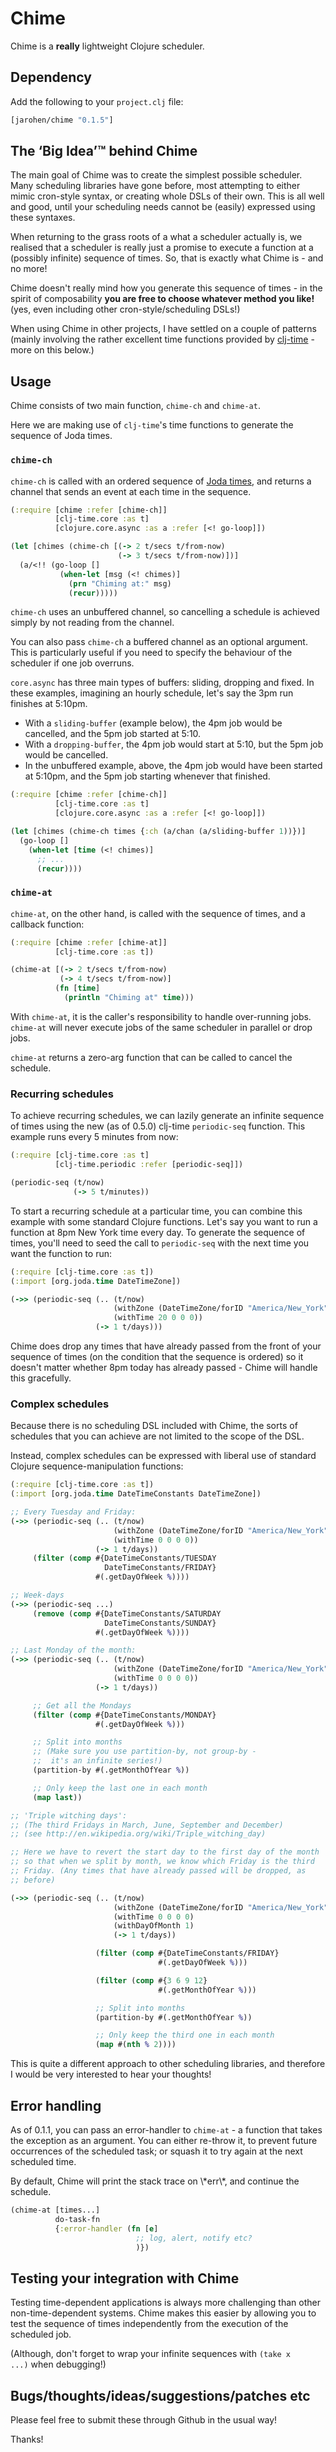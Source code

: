 * Chime

Chime is a *really* lightweight Clojure scheduler.

** Dependency

Add the following to your =project.clj= file:

#+BEGIN_SRC clojure
  [jarohen/chime "0.1.5"]
#+END_SRC

** The ‘Big Idea’™ behind Chime

The main goal of Chime was to create the simplest possible
scheduler. Many scheduling libraries have gone before, most attempting
to either mimic cron-style syntax, or creating whole DSLs of their
own. This is all well and good, until your scheduling needs cannot be
(easily) expressed using these syntaxes.

When returning to the grass roots of a what a scheduler actually is,
we realised that a scheduler is really just a promise to execute a
function at a (possibly infinite) sequence of times. So, that is
exactly what Chime is - and no more!

Chime doesn't really mind how you generate this sequence of times - in
the spirit of composability *you are free to choose whatever method
you like!* (yes, even including other cron-style/scheduling DSLs!)

When using Chime in other projects, I have settled on a couple of
patterns (mainly involving the rather excellent time functions
provided by [[https://github.com/clj-time/clj-time][clj-time]] - more on this below.)

** Usage

Chime consists of two main function, =chime-ch= and =chime-at=.

Here we are making use of =clj-time='s time functions to generate the
sequence of Joda times.

*** =chime-ch=

=chime-ch= is called with an ordered sequence of [[http://joda-time.sourceforge.net/][Joda times]], and
returns a channel that sends an event at each time in the sequence.

#+BEGIN_SRC clojure
  (:require [chime :refer [chime-ch]]
            [clj-time.core :as t]
            [clojure.core.async :as a :refer [<! go-loop]])

  (let [chimes (chime-ch [(-> 2 t/secs t/from-now)
                          (-> 3 t/secs t/from-now)])]
    (a/<!! (go-loop []
             (when-let [msg (<! chimes)]
               (prn "Chiming at:" msg)
               (recur)))))
#+END_SRC

=chime-ch= uses an unbuffered channel, so cancelling a schedule is
achieved simply by not reading from the channel.

You can also pass =chime-ch= a buffered channel as an optional
argument. This is particularly useful if you need to specify the
behaviour of the scheduler if one job overruns.

=core.async= has three main types of buffers: sliding, dropping and
fixed. In these examples, imagining an hourly schedule, let's say the
3pm run finishes at 5:10pm.

- With a =sliding-buffer= (example below), the 4pm job would be cancelled, and the
  5pm job started at 5:10.
- With a =dropping-buffer=, the 4pm job would start at 5:10, but the
  5pm job would be cancelled.
- In the unbuffered example, above, the 4pm job would have been
  started at 5:10pm, and the 5pm job starting whenever that finished.

#+BEGIN_SRC clojure
  (:require [chime :refer [chime-ch]]
            [clj-time.core :as t]
            [clojure.core.async :as a :refer [<! go-loop]])

  (let [chimes (chime-ch times {:ch (a/chan (a/sliding-buffer 1))})]
    (go-loop []
      (when-let [time (<! chimes)]
        ;; ...
        (recur))))
#+END_SRC


*** =chime-at=

=chime-at=, on the other hand, is called with the sequence of times,
and a callback function:

#+BEGIN_SRC clojure
  (:require [chime :refer [chime-at]]
            [clj-time.core :as t])

  (chime-at [(-> 2 t/secs t/from-now)
             (-> 4 t/secs t/from-now)]
            (fn [time]
              (println "Chiming at" time)))
#+END_SRC

With =chime-at=, it is the caller's responsibility to handle
over-running jobs. =chime-at= will never execute jobs of the same
scheduler in parallel or drop jobs.

=chime-at= returns a zero-arg function that can be called to cancel
the schedule.

*** Recurring schedules

To achieve recurring schedules, we can lazily generate an infinite
sequence of times using the new (as of 0.5.0) clj-time =periodic-seq=
function. This example runs every 5 minutes from now:

#+BEGIN_SRC clojure
  (:require [clj-time.core :as t]
            [clj-time.periodic :refer [periodic-seq]])

  (periodic-seq (t/now)
                (-> 5 t/minutes))
#+END_SRC

To start a recurring schedule at a particular time, you can combine
this example with some standard Clojure functions. Let's say you want
to run a function at 8pm New York time every day. To generate the
sequence of times, you'll need to seed the call to =periodic-seq= with
the next time you want the function to run:

#+BEGIN_SRC clojure
  (:require [clj-time.core :as t])
  (:import [org.joda.time DateTimeZone])

  (->> (periodic-seq (.. (t/now)
                         (withZone (DateTimeZone/forID "America/New_York"))
                         (withTime 20 0 0 0))
                     (-> 1 t/days)))
#+END_SRC

Chime does drop any times that have already passed from the front of
your sequence of times (on the condition that the sequence is ordered)
so it doesn't matter whether 8pm today has already passed - Chime will
handle this gracefully.

*** Complex schedules

Because there is no scheduling DSL included with Chime, the sorts of
schedules that you can achieve are not limited to the scope of the
DSL.

Instead, complex schedules can be expressed with liberal use of
standard Clojure sequence-manipulation functions:

#+BEGIN_SRC clojure
  (:require [clj-time.core :as t])
  (:import [org.joda.time DateTimeConstants DateTimeZone])

  ;; Every Tuesday and Friday:
  (->> (periodic-seq (.. (t/now)
                         (withZone (DateTimeZone/forID "America/New_York"))
                         (withTime 0 0 0 0))
                     (-> 1 t/days))
       (filter (comp #{DateTimeConstants/TUESDAY
                       DateTimeConstants/FRIDAY}
                     #(.getDayOfWeek %))))

  ;; Week-days
  (->> (periodic-seq ...)
       (remove (comp #{DateTimeConstants/SATURDAY
                       DateTimeConstants/SUNDAY}
                     #(.getDayOfWeek %))))

  ;; Last Monday of the month:
  (->> (periodic-seq (.. (t/now)
                         (withZone (DateTimeZone/forID "America/New_York"))
                         (withTime 0 0 0 0))
                     (-> 1 t/days))

       ;; Get all the Mondays
       (filter (comp #{DateTimeConstants/MONDAY}
                     #(.getDayOfWeek %)))

       ;; Split into months
       ;; (Make sure you use partition-by, not group-by -
       ;;  it's an infinite series!)
       (partition-by #(.getMonthOfYear %))

       ;; Only keep the last one in each month
       (map last))

  ;; 'Triple witching days':
  ;; (The third Fridays in March, June, September and December)
  ;; (see http://en.wikipedia.org/wiki/Triple_witching_day)

  ;; Here we have to revert the start day to the first day of the month
  ;; so that when we split by month, we know which Friday is the third
  ;; Friday. (Any times that have already passed will be dropped, as
  ;; before)

  (->> (periodic-seq (.. (t/now)
                         (withZone (DateTimeZone/forID "America/New_York"))
                         (withTime 0 0 0 0)
                         (withDayOfMonth 1)
                         (-> 1 t/days))

                     (filter (comp #{DateTimeConstants/FRIDAY}
                                   #(.getDayOfWeek %)))

                     (filter (comp #{3 6 9 12}
                                   #(.getMonthOfYear %)))

                     ;; Split into months
                     (partition-by #(.getMonthOfYear %))

                     ;; Only keep the third one in each month
                     (map #(nth % 2))))
#+END_SRC

This is quite a different approach to other scheduling libraries, and
therefore I would be very interested to hear your thoughts!

** Error handling

As of 0.1.1, you can pass an error-handler to =chime-at= - a function
that takes the exception as an argument. You can either re-throw it,
to prevent future occurrences of the scheduled task; or squash it to
try again at the next scheduled time.

By default, Chime will print the stack trace on \*err\*, and continue
the schedule.

#+BEGIN_SRC clojure
  (chime-at [times...]
            do-task-fn
            {:error-handler (fn [e]
                              ;; log, alert, notify etc?
                              )})
#+END_SRC


** Testing your integration with Chime

Testing time-dependent applications is always more challenging than
other non-time-dependent systems. Chime makes this easier by allowing
you to test the sequence of times independently from the execution of
the scheduled job.

(Although, don't forget to wrap your infinite sequences with =(take x
...)= when debugging!)

** Bugs/thoughts/ideas/suggestions/patches etc

Please feel free to submit these through Github in the usual way!

Thanks!

** Changes

*** 0.1.5

Channel version: if the consumer is slower than the producer of events,
and blocks the channel, then the producer ends up with a pending queue
of times of which the first elements are in the past. This was blowing
up the main loop. We now discard past events each time round the service
loop. (The other option is to push them through them anyway, with no
delay between them.)

*** 0.1.4

Bugfix from Philipp Rockel ([[https://github.com/rockolo][rockolo]]) fixing a negative interval race
condition - thanks!

No breaking changes

*** 0.1.3

Added =chime-ch=, returning a channel. Re-implemented =chime-at= in
terms of =chime-at=.

No breaking changes

*** 0.1.2

Bug-fix for race condition - I advise everyone on earlier 0.1.x
versions to upgrade.

*** 0.1.1

No breaking changes. Added error-handling to =chime-at=.

*** 0.1.0

Initial release

** License

Copyright © 2013 James Henderson

Distributed under the Eclipse Public License, the same as Clojure.

Big thanks to [[https://github.com/malcolmsparks][Malcolm Sparks]] for providing the initial idea, as well
as his other contributions and discussions.
